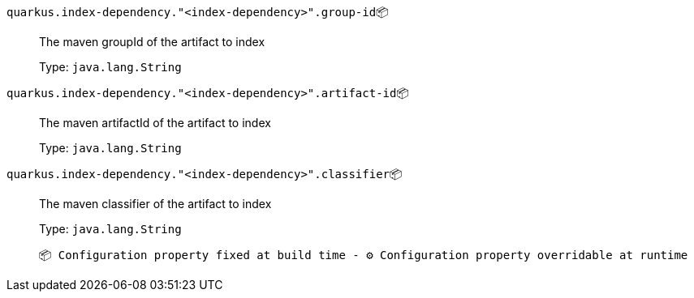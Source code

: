 
`quarkus.index-dependency."<index-dependency>".group-id`📦:: The maven groupId of the artifact to index
+
Type: `java.lang.String` +



`quarkus.index-dependency."<index-dependency>".artifact-id`📦:: The maven artifactId of the artifact to index
+
Type: `java.lang.String` +



`quarkus.index-dependency."<index-dependency>".classifier`📦:: The maven classifier of the artifact to index
+
Type: `java.lang.String` +



 📦 Configuration property fixed at build time - ⚙️️ Configuration property overridable at runtime 

